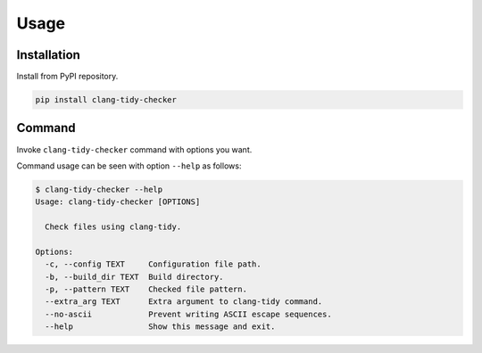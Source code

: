 Usage
======

Installation
------------------

Install from PyPI repository.

.. code-block:: bash

    pip install clang-tidy-checker

Command
------------

Invoke ``clang-tidy-checker`` command with options you want.

Command usage can be seen with option ``--help`` as follows:

.. code-block:: console

    $ clang-tidy-checker --help
    Usage: clang-tidy-checker [OPTIONS]

      Check files using clang-tidy.

    Options:
      -c, --config TEXT     Configuration file path.
      -b, --build_dir TEXT  Build directory.
      -p, --pattern TEXT    Checked file pattern.
      --extra_arg TEXT      Extra argument to clang-tidy command.
      --no-ascii            Prevent writing ASCII escape sequences.
      --help                Show this message and exit.

.. todo:: More comprehensive documentation.

